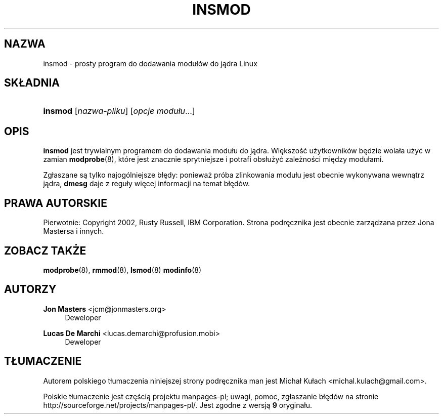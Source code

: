 .\" t
.\"     Title: insmod
.\"    Author: Jon Masters <jcm@jonmasters.org>
.\" Generator: DocBook XSL Stylesheets v1.77.0 <http://docbook.sf.net/>
.\"      Date: 06/19/2012
.\"    Manual: insmod
.\"    Source: kmod
.\"  Language: English
.\"
.\"*******************************************************************
.\"
.\" This file was generated with po4a. Translate the source file.
.\"
.\"*******************************************************************
.\" This file is distributed under the same license as original manpage
.\" Copyright of the original manpage:
.\" Copyright © 2011 ProFUSION embedded systems (GPL-2+)
.\" Copyright © of Polish translation:
.\" Michał Kułach <michal.kulach@gmail.com>, 2012.
.TH INSMOD 8 19/06/2012 kmod insmod
.ie  \n(.g .ds Aq \(aq
.el       .ds Aq '
.\" -----------------------------------------------------------------
.\" * Define some portability stuff
.\" -----------------------------------------------------------------
.\" ~~~~~~~~~~~~~~~~~~~~~~~~~~~~~~~~~~~~~~~~~~~~~~~~~~~~~~~~~~~~~~~~~
.\" http://bugs.debian.org/507673
.\" http://lists.gnu.org/archive/html/groff/2009-02/msg00013.html
.\" ~~~~~~~~~~~~~~~~~~~~~~~~~~~~~~~~~~~~~~~~~~~~~~~~~~~~~~~~~~~~~~~~~
.\" -----------------------------------------------------------------
.\" * set default formatting
.\" -----------------------------------------------------------------
.\" disable hyphenation
.nh
.\" disable justification (adjust text to left margin only)
.ad l
.\" -----------------------------------------------------------------
.\" * MAIN CONTENT STARTS HERE *
.\" -----------------------------------------------------------------
.SH NAZWA
insmod \- prosty program do dodawania modułów do jądra Linux
.SH SKŁADNIA
.HP \w'\fBinsmod\fR\ 'u
\fBinsmod\fP [\fInazwa\-pliku\fP] [\fIopcje modułu\fP...]
.SH OPIS
.PP

\fBinsmod\fP jest trywialnym programem do dodawania modułu do jądra. Większość
użytkowników będzie wolała użyć w zamian \fBmodprobe\fP(8), które jest znacznie
sprytniejsze i potrafi obsłużyć zależności między modułami.
.PP
Zgłaszane są tylko najogólniejsze błędy: ponieważ próba zlinkowania modułu
jest obecnie wykonywana wewnątrz jądra, \fBdmesg\fP daje z reguły więcej
informacji na temat błędów.
.SH PRAWA\ AUTORSKIE
.PP
Pierwotnie: Copyright 2002, Rusty Russell, IBM Corporation\&. Strona
podręcznika jest obecnie zarządzana przez Jona Mastersa i innych\&.
.SH "ZOBACZ TAKŻE"
.PP

\fBmodprobe\fP(8), \fBrmmod\fP(8), \fBlsmod\fP(8)  \fBmodinfo\fP(8)
.SH AUTORZY
.PP
\fBJon Masters\fP <\&jcm@jonmasters\&.org\&>
.RS 4
Deweloper
.RE
.PP
\fBLucas De Marchi\fP <\&lucas\&.demarchi@profusion\&.mobi\&>
.RS 4
Deweloper
.RE
.SH TŁUMACZENIE
Autorem polskiego tłumaczenia niniejszej strony podręcznika man jest
Michał Kułach <michal.kulach@gmail.com>.
.PP
Polskie tłumaczenie jest częścią projektu manpages-pl; uwagi, pomoc, zgłaszanie błędów na stronie http://sourceforge.net/projects/manpages-pl/. Jest zgodne z wersją \fB 9 \fPoryginału.
